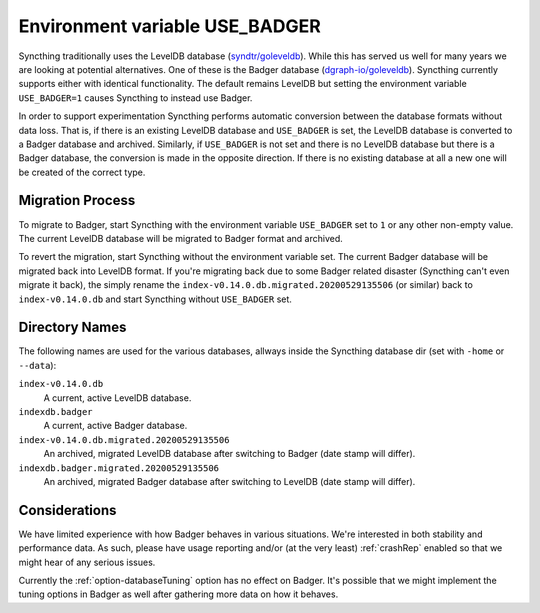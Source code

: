 Environment variable USE_BADGER
===============================

.. versionadded:: 1.7.0

Syncthing traditionally uses the LevelDB database (`syndtr/goleveldb
<https://github.com/syndtr/goleveldb>`__). While this has served us well for
many years we are looking at potential alternatives. One of these is the
Badger database (`dgraph-io/goleveldb
<https://github.com/dgraph-io/goleveldb>`__). Syncthing currently supports
either with identical functionality. The default remains LevelDB but setting
the environment variable ``USE_BADGER=1`` causes Syncthing to instead use
Badger.

In order to support experimentation Syncthing performs automatic conversion
between the database formats without data loss. That is, if there is an
existing LevelDB database and ``USE_BADGER`` is set, the LevelDB database is
converted to a Badger database and archived. Similarly, if ``USE_BADGER`` is
not set and there is no LevelDB database but there is a Badger database, the
conversion is made in the opposite direction. If there is no existing
database at all a new one will be created of the correct type.

Migration Process
-----------------

To migrate to Badger, start Syncthing with the environment variable
``USE_BADGER`` set to ``1`` or any other non-empty value. The current
LevelDB database will be migrated to Badger format and archived.

To revert the migration, start Syncthing without the environment variable
set. The current Badger database will be migrated back into LevelDB format.
If you're migrating back due to some Badger related disaster (Syncthing
can't even migrate it back), the simply rename the
``index-v0.14.0.db.migrated.20200529135506`` (or similar) back to
``index-v0.14.0.db`` and start Syncthing without ``USE_BADGER`` set.

Directory Names
---------------

The following names are used for the various databases, allways inside the
Syncthing database dir (set with ``-home`` or ``--data``):

``index-v0.14.0.db``
    A current, active LevelDB database.

``indexdb.badger``
    A current, active Badger database.

``index-v0.14.0.db.migrated.20200529135506``
    An archived, migrated LevelDB database after switching to Badger (date stamp will differ).

``indexdb.badger.migrated.20200529135506``
    An archived, migrated Badger database after switching to LevelDB (date stamp will differ).

Considerations
--------------

We have limited experience with how Badger behaves in various situations.
We're interested in both stability and performance data. As such, please
have usage reporting and/or (at the very least) :ref:`crashRep` enabled so
that we might hear of any serious issues.

Currently the :ref:`option-databaseTuning` option has no effect on Badger.
It's possible that we might implement the tuning options in Badger as well
after gathering more data on how it behaves.
